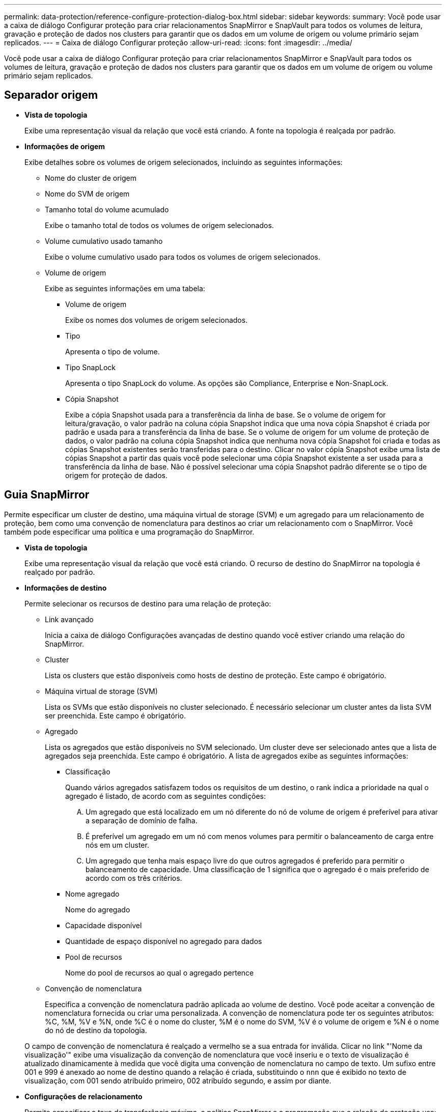 ---
permalink: data-protection/reference-configure-protection-dialog-box.html 
sidebar: sidebar 
keywords:  
summary: Você pode usar a caixa de diálogo Configurar proteção para criar relacionamentos SnapMirror e SnapVault para todos os volumes de leitura, gravação e proteção de dados nos clusters para garantir que os dados em um volume de origem ou volume primário sejam replicados. 
---
= Caixa de diálogo Configurar proteção
:allow-uri-read: 
:icons: font
:imagesdir: ../media/


[role="lead"]
Você pode usar a caixa de diálogo Configurar proteção para criar relacionamentos SnapMirror e SnapVault para todos os volumes de leitura, gravação e proteção de dados nos clusters para garantir que os dados em um volume de origem ou volume primário sejam replicados.



== Separador origem

* *Vista de topologia*
+
Exibe uma representação visual da relação que você está criando. A fonte na topologia é realçada por padrão.

* *Informações de origem*
+
Exibe detalhes sobre os volumes de origem selecionados, incluindo as seguintes informações:

+
** Nome do cluster de origem
** Nome do SVM de origem
** Tamanho total do volume acumulado
+
Exibe o tamanho total de todos os volumes de origem selecionados.

** Volume cumulativo usado tamanho
+
Exibe o volume cumulativo usado para todos os volumes de origem selecionados.

** Volume de origem
+
Exibe as seguintes informações em uma tabela:

+
*** Volume de origem
+
Exibe os nomes dos volumes de origem selecionados.

*** Tipo
+
Apresenta o tipo de volume.

*** Tipo SnapLock
+
Apresenta o tipo SnapLock do volume. As opções são Compliance, Enterprise e Non-SnapLock.

*** Cópia Snapshot
+
Exibe a cópia Snapshot usada para a transferência da linha de base. Se o volume de origem for leitura/gravação, o valor padrão na coluna cópia Snapshot indica que uma nova cópia Snapshot é criada por padrão e usada para a transferência da linha de base. Se o volume de origem for um volume de proteção de dados, o valor padrão na coluna cópia Snapshot indica que nenhuma nova cópia Snapshot foi criada e todas as cópias Snapshot existentes serão transferidas para o destino. Clicar no valor cópia Snapshot exibe uma lista de cópias Snapshot a partir das quais você pode selecionar uma cópia Snapshot existente a ser usada para a transferência da linha de base. Não é possível selecionar uma cópia Snapshot padrão diferente se o tipo de origem for proteção de dados.









== Guia SnapMirror

Permite especificar um cluster de destino, uma máquina virtual de storage (SVM) e um agregado para um relacionamento de proteção, bem como uma convenção de nomenclatura para destinos ao criar um relacionamento com o SnapMirror. Você também pode especificar uma política e uma programação do SnapMirror.

* *Vista de topologia*
+
Exibe uma representação visual da relação que você está criando. O recurso de destino do SnapMirror na topologia é realçado por padrão.

* *Informações de destino*
+
Permite selecionar os recursos de destino para uma relação de proteção:

+
** Link avançado
+
Inicia a caixa de diálogo Configurações avançadas de destino quando você estiver criando uma relação do SnapMirror.

** Cluster
+
Lista os clusters que estão disponíveis como hosts de destino de proteção. Este campo é obrigatório.

** Máquina virtual de storage (SVM)
+
Lista os SVMs que estão disponíveis no cluster selecionado. É necessário selecionar um cluster antes da lista SVM ser preenchida. Este campo é obrigatório.

** Agregado
+
Lista os agregados que estão disponíveis no SVM selecionado. Um cluster deve ser selecionado antes que a lista de agregados seja preenchida. Este campo é obrigatório. A lista de agregados exibe as seguintes informações:

+
*** Classificação
+
Quando vários agregados satisfazem todos os requisitos de um destino, o rank indica a prioridade na qual o agregado é listado, de acordo com as seguintes condições:

+
.... Um agregado que está localizado em um nó diferente do nó de volume de origem é preferível para ativar a separação de domínio de falha.
.... É preferível um agregado em um nó com menos volumes para permitir o balanceamento de carga entre nós em um cluster.
.... Um agregado que tenha mais espaço livre do que outros agregados é preferido para permitir o balanceamento de capacidade. Uma classificação de 1 significa que o agregado é o mais preferido de acordo com os três critérios.


*** Nome agregado
+
Nome do agregado

*** Capacidade disponível
*** Quantidade de espaço disponível no agregado para dados
*** Pool de recursos
+
Nome do pool de recursos ao qual o agregado pertence



** Convenção de nomenclatura
+
Especifica a convenção de nomenclatura padrão aplicada ao volume de destino. Você pode aceitar a convenção de nomenclatura fornecida ou criar uma personalizada. A convenção de nomenclatura pode ter os seguintes atributos: %C, %M, %V e %N, onde %C é o nome do cluster, %M é o nome do SVM, %V é o volume de origem e %N é o nome do nó de destino da topologia.

+
O campo de convenção de nomenclatura é realçado a vermelho se a sua entrada for inválida. Clicar no link "'Nome da visualização'" exibe uma visualização da convenção de nomenclatura que você inseriu e o texto de visualização é atualizado dinamicamente à medida que você digita uma convenção de nomenclatura no campo de texto. Um sufixo entre 001 e 999 é anexado ao nome de destino quando a relação é criada, substituindo o `nnn` que é exibido no texto de visualização, com 001 sendo atribuído primeiro, 002 atribuído segundo, e assim por diante.



* *Configurações de relacionamento*
+
Permite especificar a taxa de transferência máxima, a política SnapMirror e a programação que a relação de proteção usa:

+
** Taxa de transferência máxima
+
Especifica a taxa máxima na qual os dados são transferidos entre clusters pela rede. Se você optar por não usar uma taxa de transferência máxima, a transferência de linha de base entre relacionamentos é ilimitada.

** Política de SnapMirror
+
Especifica a política ONTAP SnapMirror para o relacionamento. A predefinição é DPDefault.

** Criar política
+
Inicia a caixa de diálogo criar política de SnapMirror, que permite criar e usar uma nova política de SnapMirror.

** Programação SnapMirror
+
Especifica a política ONTAP SnapMirror para o relacionamento. Os horários disponíveis incluem nenhum, 5min, 8hour, diariamente, por hora e semanalmente. O padrão é nenhum, indicando que nenhum agendamento está associado ao relacionamento. Relacionamentos sem agendamentos não têm valores de status de atraso, a menos que pertençam a um serviço de storage.

** Criar Agendamento
+
Inicia a caixa de diálogo criar Agendamento, que permite criar uma nova agenda SnapMirror.







== Guia SnapVault

Permite especificar um cluster secundário, SVM e agregado para um relacionamento de proteção, bem como uma convenção de nomenclatura para volumes secundários enquanto cria um relacionamento de SnapVault. Você também pode especificar uma política e uma programação do SnapVault.

* *Vista de topologia*
+
Exibe uma representação visual da relação que você está criando. O recurso secundário do SnapVault na topologia é realçado por padrão.

* *Informações secundárias*
+
Permite selecionar os recursos secundários para uma relação de proteção:

+
** Link avançado
+
Inicia a caixa de diálogo Configurações secundárias avançadas.

** Cluster
+
Lista os clusters que estão disponíveis como hosts de proteção secundária. Este campo é obrigatório.

** Máquina virtual de storage (SVM)
+
Lista os SVMs que estão disponíveis no cluster selecionado. É necessário selecionar um cluster antes da lista SVM ser preenchida. Este campo é obrigatório.

** Agregado
+
Lista os agregados que estão disponíveis no SVM selecionado. Um cluster deve ser selecionado antes que a lista de agregados seja preenchida. Este campo é obrigatório. A lista de agregados exibe as seguintes informações:

+
*** Classificação
+
Quando vários agregados satisfazem todos os requisitos de um destino, o rank indica a prioridade na qual o agregado é listado, de acordo com as seguintes condições:

+
.... Um agregado que está localizado em um nó diferente do nó de volume primário é preferível para ativar a separação de domínio de falha.
.... É preferível um agregado em um nó com menos volumes para permitir o balanceamento de carga entre nós em um cluster.
.... Um agregado que tenha mais espaço livre do que outros agregados é preferido para permitir o balanceamento de capacidade. Uma classificação de 1 significa que o agregado é o mais preferido de acordo com os três critérios.


*** Nome agregado
+
Nome do agregado

*** Capacidade disponível
*** Quantidade de espaço disponível no agregado para dados
*** Pool de recursos
+
Nome do pool de recursos ao qual o agregado pertence



** Convenção de nomenclatura
+
Especifica a convenção de nomenclatura padrão aplicada ao volume secundário. Você pode aceitar a convenção de nomenclatura fornecida ou criar uma personalizada. A convenção de nomenclatura pode ter os seguintes atributos: %C, %M, %V e %N, onde %C é o nome do cluster, %M é o nome do SVM, %V é o volume de origem e %N é o nome do nó secundário da topologia.

+
O campo de convenção de nomenclatura é realçado a vermelho se a sua entrada for inválida. Clicar no link "'Nome da visualização'" exibe uma visualização da convenção de nomenclatura que você inseriu e o texto de visualização é atualizado dinamicamente à medida que você digita uma convenção de nomenclatura no campo de texto. Se você digitar um valor inválido, as informações inválidas serão exibidas como pontos de interrogação vermelhos na área de visualização. Um sufixo entre 001 e 999 é anexado ao nome secundário quando o relacionamento é criado, substituindo o `nnn` que é exibido no texto de visualização, com 001 sendo atribuído primeiro, 002 atribuído segundo, e assim por diante.



* *Configurações de relacionamento*
+
Permite especificar a taxa de transferência máxima, a política SnapVault e a programação SnapVault que a relação de proteção usa:

+
** Taxa de transferência máxima
+
Especifica a taxa máxima na qual os dados são transferidos entre clusters pela rede. Se você optar por não usar uma taxa de transferência máxima, a transferência de linha de base entre relacionamentos é ilimitada.

** Política de SnapVault
+
Especifica a política ONTAP SnapVault para o relacionamento. A predefinição é XDPDefat.

** Criar política
+
Inicia a caixa de diálogo criar política de SnapVault, que permite criar e usar uma nova política de SnapVault.

** Programação SnapVault
+
Especifica o agendamento ONTAP SnapVault para o relacionamento. Os horários disponíveis incluem nenhum, 5min, 8hour, diariamente, por hora e semanalmente. O padrão é nenhum, indicando que nenhum agendamento está associado ao relacionamento. Relacionamentos sem agendamentos não têm valores de status de atraso, a menos que pertençam a um serviço de storage.

** Criar Agendamento
+
Inicia a caixa de diálogo criar Agendamento, que permite criar uma agenda SnapVault.







== Botões de comando

Os botões de comando permitem executar as seguintes tarefas:

* *Cancelar*
+
Descarta suas seleções e fecha a caixa de diálogo Configurar proteção.

* *Aplicar*
+
Aplica suas seleções e inicia o processo de proteção.


